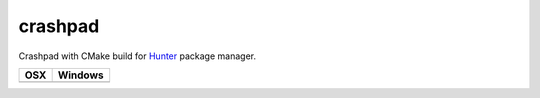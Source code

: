 crashpad
--------

Crashpad with CMake build for `Hunter`_ package manager.

========== ==========
OSX        Windows
========== ==========
|TravisCI| |AppVeyor|
========== ==========

.. |TravisCI| image:: https://travis-ci.org/hunter-packages/crashpad.svg?branch=hunter
  :target: https://travis-ci.org/hunter-packages/crashpad/builds

.. |AppVeyor| image:: https://ci.appveyor.com/api/projects/status/utxn7dct6noicdkg/branch/hunter?svg=true
  :target: https://ci.appveyor.com/project/ruslo/crashpad/history

.. _Hunter: https://docs.hunter.sh
